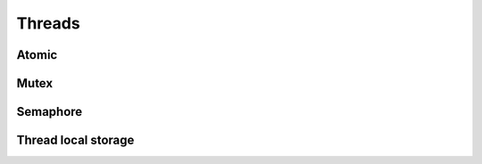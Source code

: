 
.. highlightlang:: c

Threads
=======

.. c:function:: int thread_get_packet_capture_cpu_count()

    Gets the number of thread to be used by the application for
    packet capture.

.. c:function:: int thread_get_cpu_count()

    Gets the number of CPUs.

.. c:function:: int thread_get_id()

    Gets current thread id.

Atomic
------

.. c:type:: atomic_t

    32 bit atomic integer.

.. c:function:: uint32 atomic_inc(atomic_t *v)

    Increment a counter `v` and return its new value atomically.

.. c:function:: uint32 atomic_dec(atomic_t *v)

    Decrement a counter `v` and return its new value atomically.

.. c:function:: uint32 atomic_get(atomic_t *v)

    Gets the current value of the atomic counter `v`.

.. c:function:: void atomic_set(atomic_t *v, uint32 x)

    Sets the current value of the atomic counter `v` to `x`.

Mutex
-----

.. c:type:: mutex_t

    Mutex opaque type.

.. c:var:: MUTEX_INIT

    Initialize static mutex.

.. c:function:: bool mutex_init(mutex_t *mutex, bool recursive)

    Initializes a mutex `mutex`. With `recursive`, the mutex can be created
    recursive (ie. can be re-entered by the same thread).

    :returns: True on success. Use :c:func:`clear_error` to get details about the error.

.. c:function:: bool mutex_destroy(mutex_t *mutex)

    Destroy a mutex.

    :returns: True on success. Use :c:func:`clear_error` to get details about the error.

.. c:function:: bool mutex_lock(mutex_t *mutex)

    Locks a mutex.

    :returns: True on success. Use :c:func:`clear_error` to get details about the error.

.. c:function:: bool mutex_trylock(mutex_t *mutex)

    Try to lock a mutex.

    :returns: True if successful, False if the lock could not be taken. Use :c:func:`check_error`
        and :c:func:`clear_error` to get details about the error.

.. c:function:: bool mutex_unlock(mutex_t *mutex)

    Unlocks a mutex.

    :returns: True on success. Use :c:func:`clear_error` to get details about the error.

Semaphore
---------

.. c:type:: semaphore_t

    Semaphore opaque type.

.. c:function:: bool semaphore_init(semaphore_t *semaphore, uint32 initial)

    Initialize a new semaphore with initial value of `initial`.

    :returns: True on success. Use :c:func:`clear_error` to get details about the error.

.. c:function:: bool semaphore_destroy(semaphore_t *semaphore)

    Destroy a semaphore.

    :returns: True on success. Use :c:func:`clear_error` to get details about the error.

.. c:function:: bool semaphore_wait(semaphore_t *semaphore)

    Wait on a semaphore.

    :returns: True on success. Use :c:func:`clear_error` to get details about the error.

.. c:function:: bool semaphore_post(semaphore_t *semaphore)

    Post on a semaphore.

    :returns: True on success. Use :c:func:`clear_error` to get details about the error.

Thread local storage
--------------------

.. c:type:: local_storage_t

    Thread local storage opaque type.

.. c:function:: bool local_storage_init(local_storage_t *key, void (*destructor)(void *))

    Initialize thread local storage. The parameter `destructor` allows to set a cleanup
    function to call when the storage is destroyed.

    :returns: True on success. Use :c:func:`clear_error` to get details about the error.

.. c:function:: bool local_storage_destroy(local_storage_t *key)

    Destroy a thread local storage.

    :returns: True on success. Use :c:func:`clear_error` to get details about the error.

.. c:function:: void *local_storage_get(local_storage_t *key)

    Gets the value of the thread local storage.

    :returns: The value associated with the current thread.

.. c:function:: bool local_storage_set(local_storage_t *key, const void *value)

    Sets the value of the thread local storage.

    :returns: True on success. Use :c:func:`clear_error` to get details about the error.
